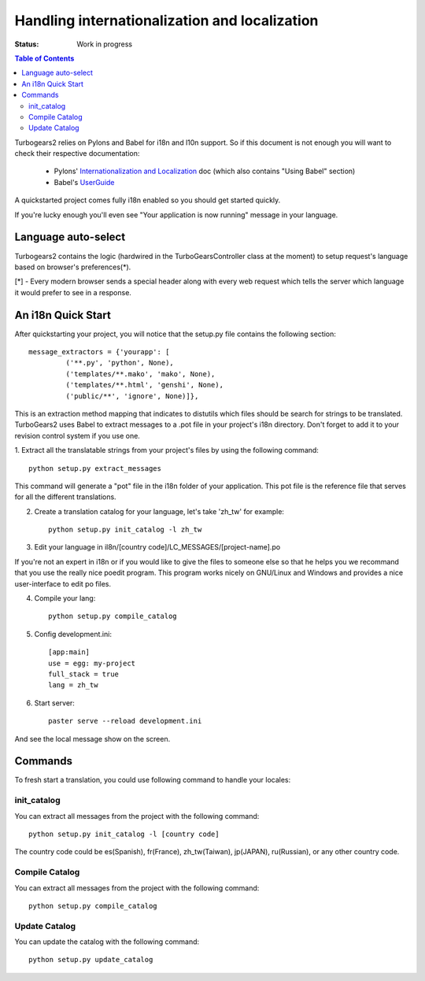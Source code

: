 

Handling internationalization and localization
===============================================

:Status: Work in progress

.. contents:: Table of Contents
    :depth: 2

Turbogears2 relies on Pylons and Babel for i18n and l10n support. So if this
document is not enough you will want to check their respective documentation:

 * Pylons' `Internationalization and Localization`_ doc (which also contains
   "Using Babel" section)
 * Babel's UserGuide_

A quickstarted project comes fully i18n enabled so you should get started
quickly.

If you're lucky enough you'll even see "Your application is now running"
message in your language.

Language auto-select
--------------------

Turbogears2 contains the logic (hardwired in the TurboGearsController class 
at the moment) to setup request's language based on browser's preferences(*). 

[*] - Every modern browser sends a special header along with every web 
request which tells the server which language it would prefer to see in a 
response. 


An i18n Quick Start
-------------------

After quickstarting your project, you will notice that the setup.py file
contains the following section::

    message_extractors = {'yourapp': [
             ('**.py', 'python', None),
             ('templates/**.mako', 'mako', None),
             ('templates/**.html', 'genshi', None),
             ('public/**', 'ignore', None)]},

This is an extraction method mapping that indicates to distutils which files
should be search for strings to be translated.
TurboGears2 uses Babel to extract messages to a .pot file in your project's
i18n directory.
Don't forget to add it to your revision control system if you use one.

1. Extract all the translatable strings from your project's files
by using the following command::

    python setup.py extract_messages

This command will generate a "pot" file in the i18n folder of your application.
This pot file is the reference file that serves for all the different
translations.

2. Create a translation catalog for your language, let's take 'zh_tw' for 
   example::

    python setup.py init_catalog -l zh_tw

3. Edit your language in il8n/[country code]/LC_MESSAGES/[project-name].po  

If you're not an expert in i18n or if you would like to give the files to
someone else so that he helps you we recommand that you use the really nice
poedit program. This program works nicely on GNU/Linux and Windows
and provides a nice user-interface to edit po files.

.. image:: ../_static/poedit.png

4. Compile your lang::

    python setup.py compile_catalog  

5. Config development.ini::

    [app:main]
    use = egg: my-project
    full_stack = true
    lang = zh_tw

6. Start server::

    paster serve --reload development.ini

And see the local message show on the screen.


Commands
---------


To fresh start a translation, you could use following command to handle your 
locales:

init_catalog
~~~~~~~~~~~~~

You can extract all messages from the project with the following command::

  python setup.py init_catalog -l [country code]

The country code could be es(Spanish), fr(France), zh_tw(Taiwan), jp(JAPAN), 
ru(Russian), or any other country code.

Compile Catalog
~~~~~~~~~~~~~~~~

You can extract all messages from the project with the following command::

  python setup.py compile_catalog

Update Catalog
~~~~~~~~~~~~~~~

You can update the catalog with the following command::

  python setup.py update_catalog


.. _`Internationalization and Localization`: http://wiki.pylonshq.com/display/pylonsdocs/Internationalization+and+Localization
.. _UserGuide: http://babel.edgewall.org/wiki/Documentation/index.html
